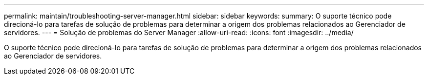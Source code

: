 ---
permalink: maintain/troubleshooting-server-manager.html 
sidebar: sidebar 
keywords:  
summary: O suporte técnico pode direcioná-lo para tarefas de solução de problemas para determinar a origem dos problemas relacionados ao Gerenciador de servidores. 
---
= Solução de problemas do Server Manager
:allow-uri-read: 
:icons: font
:imagesdir: ../media/


[role="lead"]
O suporte técnico pode direcioná-lo para tarefas de solução de problemas para determinar a origem dos problemas relacionados ao Gerenciador de servidores.
